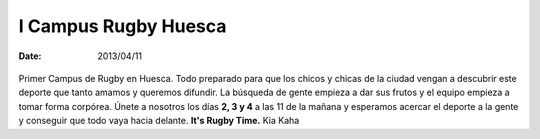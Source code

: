 I Campus Rugby Huesca
=======================
:date: 2013/04/11

.. figure:: /home/alumno/prueba/content/images/campus.jpg
	:width: 60%

Primer Campus de Rugby en Huesca.
Todo preparado para que los chicos y chicas de la ciudad vengan a descubrir este deporte que tanto amamos y queremos difundir.
La búsqueda de gente empieza a dar sus frutos y el equipo empieza a tomar forma corpórea. Únete a nosotros los días **2, 3 y 4** a las 11 de la mañana y esperamos acercar el deporte a la gente y conseguir que todo vaya hacia delante.
**It's Rugby Time.**
Kia Kaha 
